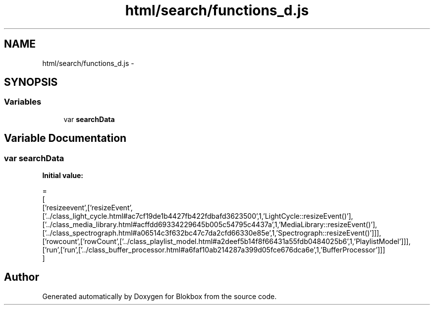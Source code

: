 .TH "html/search/functions_d.js" 3 "Sat May 16 2015" "Blokbox" \" -*- nroff -*-
.ad l
.nh
.SH NAME
html/search/functions_d.js \- 
.SH SYNOPSIS
.br
.PP
.SS "Variables"

.in +1c
.ti -1c
.RI "var \fBsearchData\fP"
.br
.in -1c
.SH "Variable Documentation"
.PP 
.SS "var searchData"
\fBInitial value:\fP
.PP
.nf
=
[
  ['resizeevent',['resizeEvent',['\&.\&./class_light_cycle\&.html#ac7cf19de1b4427fb422fdbafd3623500',1,'LightCycle::resizeEvent()'],['\&.\&./class_media_library\&.html#acffdd69334229645b005c54795c4437a',1,'MediaLibrary::resizeEvent()'],['\&.\&./class_spectrograph\&.html#a06514c3f632bc47c7da2cfd66330e85e',1,'Spectrograph::resizeEvent()']]],
  ['rowcount',['rowCount',['\&.\&./class_playlist_model\&.html#a2deef5b14f8f66431a55fdb0484025b6',1,'PlaylistModel']]],
  ['run',['run',['\&.\&./class_buffer_processor\&.html#a6faf10ab214287a399d05fce676dca6e',1,'BufferProcessor']]]
]
.fi
.SH "Author"
.PP 
Generated automatically by Doxygen for Blokbox from the source code\&.

